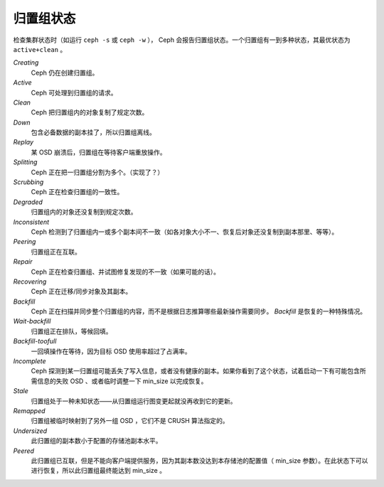 ============
 归置组状态
============

检查集群状态时（如运行 ``ceph -s`` 或 ``ceph -w`` ）， Ceph 会报告归置组状态。一个\
归置组有一到多种状态，其最优状态为 ``active+clean`` 。

*Creating*
  Ceph 仍在创建归置组。

*Active*
  Ceph 可处理到归置组的请求。

*Clean*
  Ceph 把归置组内的对象复制了规定次数。

*Down*
  包含必备数据的副本挂了，所以归置组离线。

*Replay*
  某 OSD 崩溃后，归置组在等待客户端重放操作。

*Splitting*
  Ceph 正在把一归置组分割为多个。（实现了？）

*Scrubbing*
  Ceph 正在检查归置组的一致性。

*Degraded*
  归置组内的对象还没复制到规定次数。

*Inconsistent*
  Ceph 检测到了归置组内一或多个副本间不一致（如各对象大小不一、恢复后对象还没复制\
  到副本那里、等等）。

*Peering*
  归置组正在互联。

*Repair*
  Ceph 正在检查归置组、并试图修复发现的不一致（如果可能的话）。

*Recovering*
  Ceph 正在迁移/同步对象及其副本。

*Backfill*
  Ceph 正在扫描并同步整个归置组的内容，而不是根据日志推算哪些最新操作需要同步。 \
  *Backfill* 是恢复的一种特殊情况。

*Wait-backfill*
  归置组正在排队，等候回填。

*Backfill-toofull*
  一回填操作在等待，因为目标 OSD 使用率超过了占满率。

*Incomplete*
  Ceph 探测到某一归置组可能丢失了写入信息，或者没有健康的副本。如果你看到\
  了这个状态，试着启动一下有可能包含所需信息的失败 OSD 、或者临时调整一下 \
  min_size 以完成恢复。

*Stale*
  归置组处于一种未知状态——从归置组运行图变更起就没再收到它的更新。

*Remapped*
  归置组被临时映射到了另外一组 OSD ，它们不是 CRUSH 算法指定的。

*Undersized*
  此归置组的副本数小于配置的存储池副本水平。

*Peered*
  此归置组已互联，但是不能向客户端提供服务，因为其副本数没达到本存储池的配\
  置值（ min_size 参数）。在此状态下可以进行恢复，所以此归置组最终能达到 \
  min_size 。
